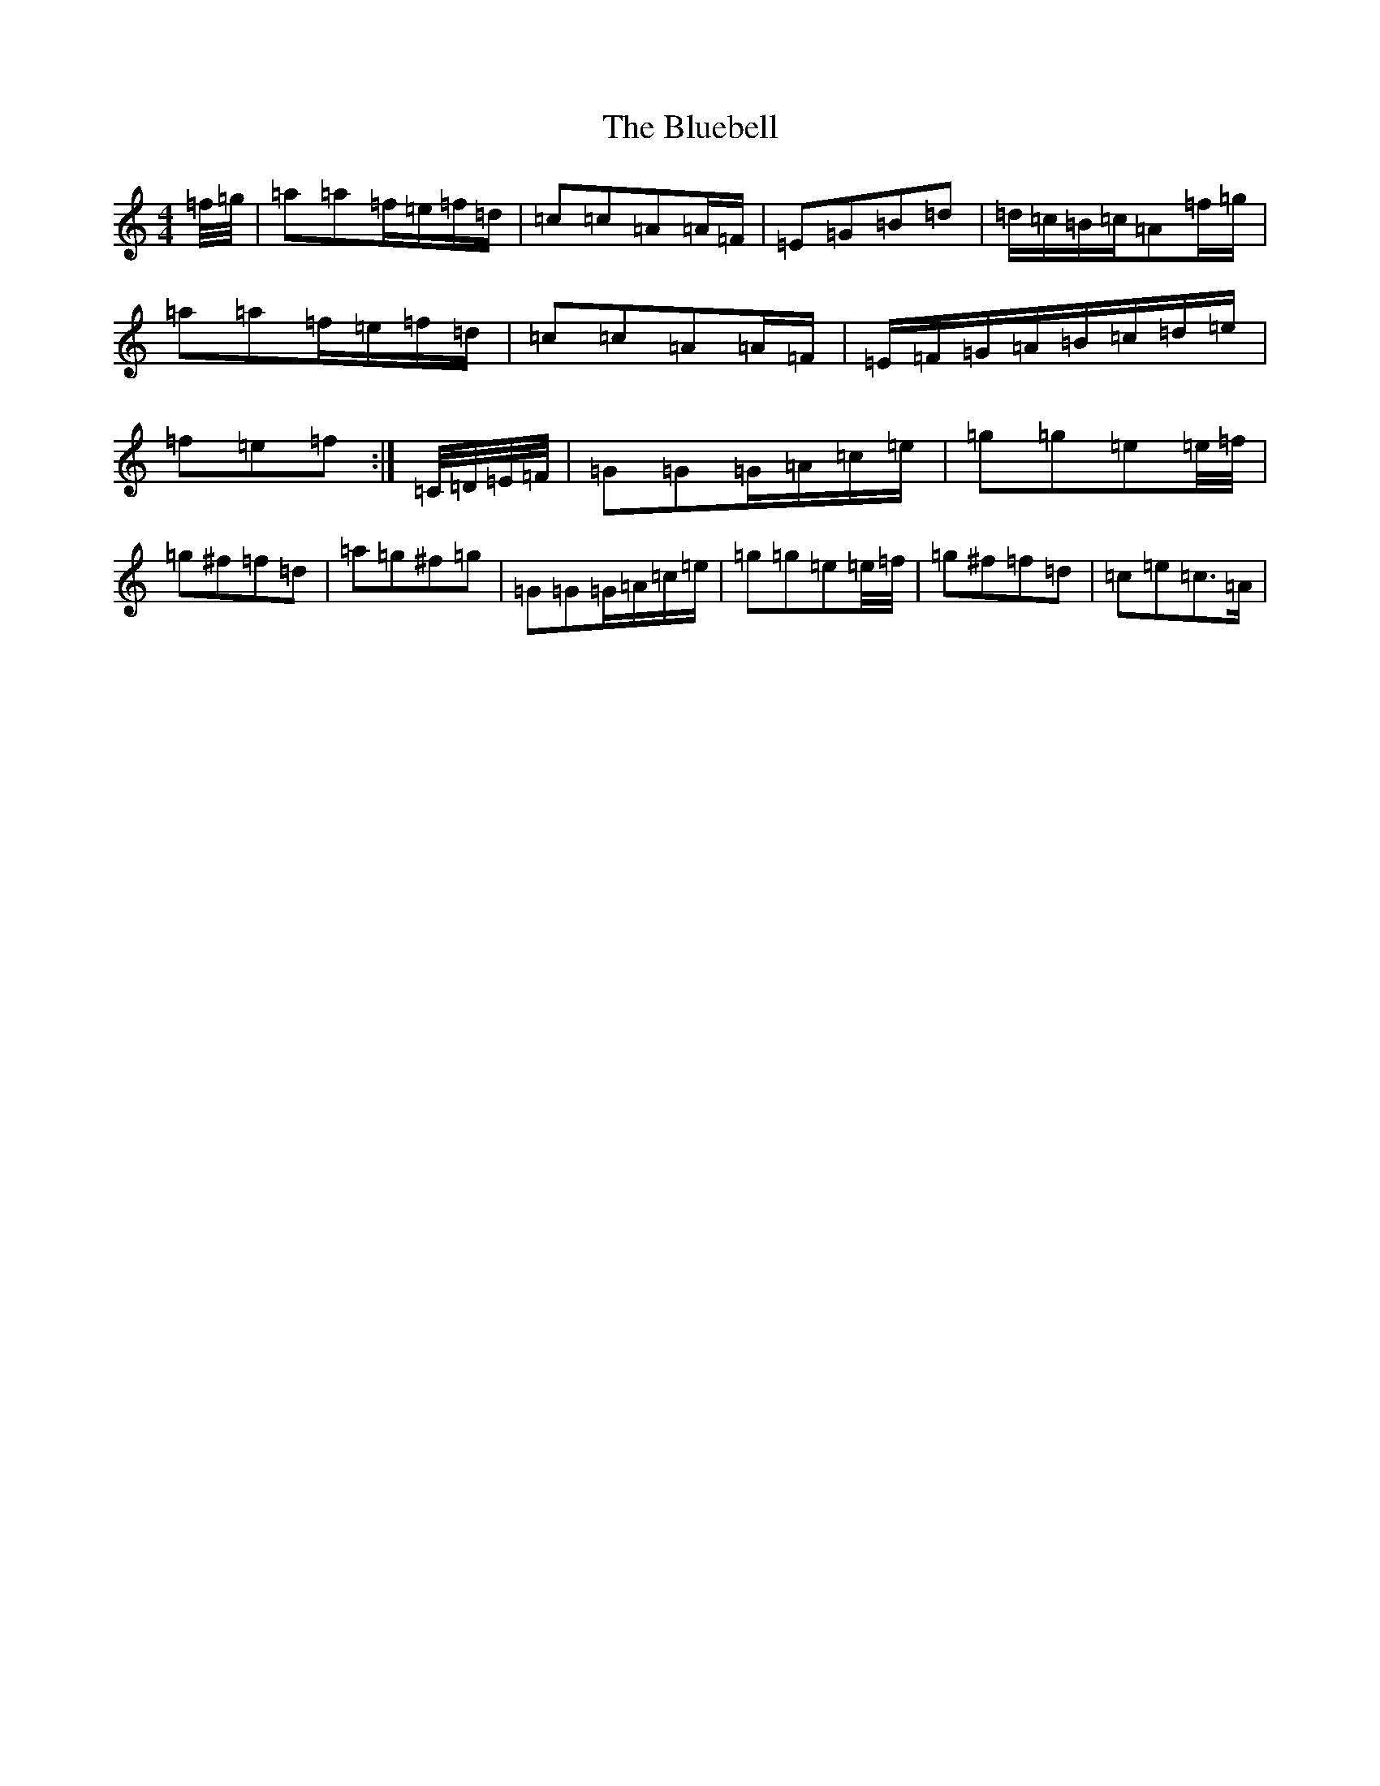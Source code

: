 X: 2108
T: Bluebell, The
S: https://thesession.org/tunes/3352#setting16411
R: polka
M:4/4
L:1/8
K: C Major
=f/4=g/4|=a=a=f/2=e/2=f/2=d/2|=c=c=A=A/2=F/2|=E=G=B=d|=d/2=c/2=B/2=c/2=A=f/2=g/2|=a=a=f/2=e/2=f/2=d/2|=c=c=A=A/2=F/2|=E/2=F/2=G/2=A/2=B/2=c/2=d/2=e/2|=f=e=f:|=C/4=D/4=E/4=F/4|=G=G=G/2=A/2=c/2=e/2|=g=g=e=e/4=f/4|=g^f=f=d|=a=g^f=g|=G=G=G/2=A/2=c/2=e/2|=g=g=e=e/4=f/4|=g^f=f=d|=c=e=c>=A|